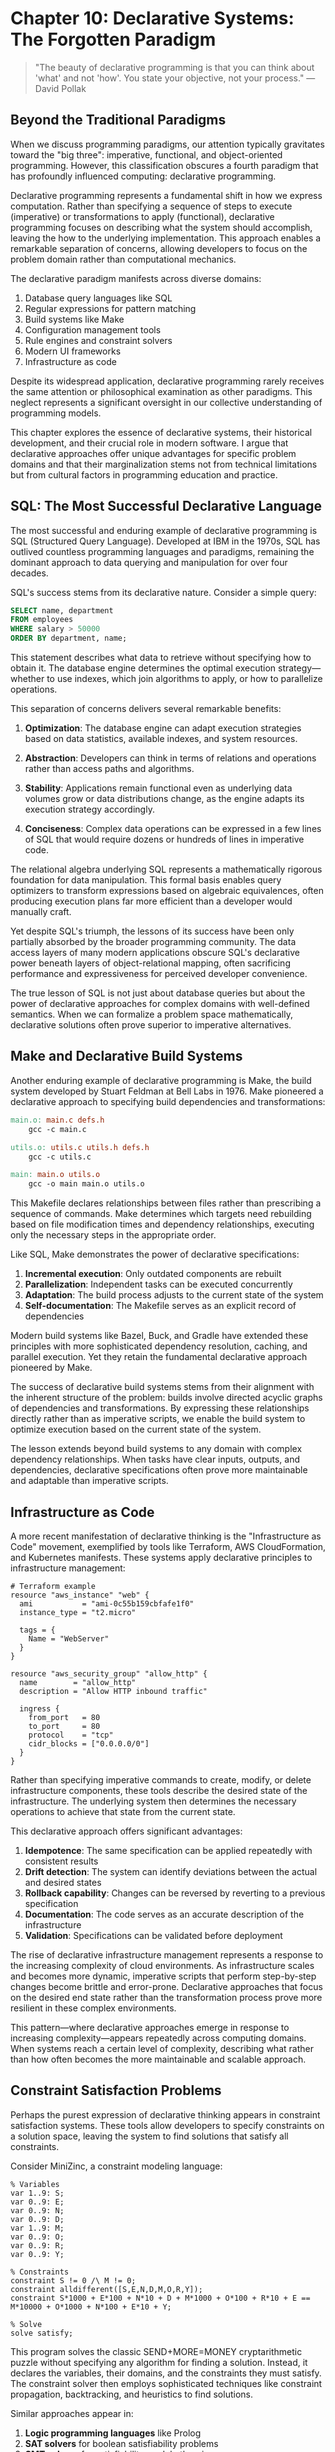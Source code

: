 * Chapter 10: Declarative Systems: The Forgotten Paradigm

#+BEGIN_QUOTE
"The beauty of declarative programming is that you can think about 'what' and not 'how'. You state your objective, not your process."
— David Pollak
#+END_QUOTE

** Beyond the Traditional Paradigms

When we discuss programming paradigms, our attention typically gravitates toward the "big three": imperative, functional, and object-oriented programming. However, this classification obscures a fourth paradigm that has profoundly influenced computing: declarative programming.

Declarative programming represents a fundamental shift in how we express computation. Rather than specifying a sequence of steps to execute (imperative) or transformations to apply (functional), declarative programming focuses on describing what the system should accomplish, leaving the how to the underlying implementation. This approach enables a remarkable separation of concerns, allowing developers to focus on the problem domain rather than computational mechanics.

The declarative paradigm manifests across diverse domains:

1. Database query languages like SQL
2. Regular expressions for pattern matching
3. Build systems like Make
4. Configuration management tools
5. Rule engines and constraint solvers
6. Modern UI frameworks
7. Infrastructure as code

Despite its widespread application, declarative programming rarely receives the same attention or philosophical examination as other paradigms. This neglect represents a significant oversight in our collective understanding of programming models.

This chapter explores the essence of declarative systems, their historical development, and their crucial role in modern software. I argue that declarative approaches offer unique advantages for specific problem domains and that their marginalization stems not from technical limitations but from cultural factors in programming education and practice.

** SQL: The Most Successful Declarative Language

The most successful and enduring example of declarative programming is SQL (Structured Query Language). Developed at IBM in the 1970s, SQL has outlived countless programming languages and paradigms, remaining the dominant approach to data querying and manipulation for over four decades.

SQL's success stems from its declarative nature. Consider a simple query:

#+BEGIN_SRC sql :tangle ../examples/sql/employee_query.sql :mkdirp yes
SELECT name, department
FROM employees
WHERE salary > 50000
ORDER BY department, name;
#+END_SRC

This statement describes what data to retrieve without specifying how to obtain it. The database engine determines the optimal execution strategy—whether to use indexes, which join algorithms to apply, or how to parallelize operations.

This separation of concerns delivers several remarkable benefits:

1. *Optimization*: The database engine can adapt execution strategies based on data statistics, available indexes, and system resources.

2. *Abstraction*: Developers can think in terms of relations and operations rather than access paths and algorithms.

3. *Stability*: Applications remain functional even as underlying data volumes grow or data distributions change, as the engine adapts its execution strategy accordingly.

4. *Conciseness*: Complex data operations can be expressed in a few lines of SQL that would require dozens or hundreds of lines in imperative code.

The relational algebra underlying SQL represents a mathematically rigorous foundation for data manipulation. This formal basis enables query optimizers to transform expressions based on algebraic equivalences, often producing execution plans far more efficient than a developer would manually craft.

Yet despite SQL's triumph, the lessons of its success have been only partially absorbed by the broader programming community. The data access layers of many modern applications obscure SQL's declarative power beneath layers of object-relational mapping, often sacrificing performance and expressiveness for perceived developer convenience.

The true lesson of SQL is not just about database queries but about the power of declarative approaches for complex domains with well-defined semantics. When we can formalize a problem space mathematically, declarative solutions often prove superior to imperative alternatives.

** Make and Declarative Build Systems

Another enduring example of declarative programming is Make, the build system developed by Stuart Feldman at Bell Labs in 1976. Make pioneered a declarative approach to specifying build dependencies and transformations:

#+BEGIN_SRC makefile :tangle ../examples/make/simple_build.mk :mkdirp yes
main.o: main.c defs.h
	gcc -c main.c

utils.o: utils.c utils.h defs.h
	gcc -c utils.c

main: main.o utils.o
	gcc -o main main.o utils.o
#+END_SRC

This Makefile declares relationships between files rather than prescribing a sequence of commands. Make determines which targets need rebuilding based on file modification times and dependency relationships, executing only the necessary steps in the appropriate order.

Like SQL, Make demonstrates the power of declarative specifications:

1. *Incremental execution*: Only outdated components are rebuilt
2. *Parallelization*: Independent tasks can be executed concurrently
3. *Adaptation*: The build process adjusts to the current state of the system
4. *Self-documentation*: The Makefile serves as an explicit record of dependencies

Modern build systems like Bazel, Buck, and Gradle have extended these principles with more sophisticated dependency resolution, caching, and parallel execution. Yet they retain the fundamental declarative approach pioneered by Make.

The success of declarative build systems stems from their alignment with the inherent structure of the problem: builds involve directed acyclic graphs of dependencies and transformations. By expressing these relationships directly rather than as imperative scripts, we enable the build system to optimize execution based on the current state of the system.

The lesson extends beyond build systems to any domain with complex dependency relationships. When tasks have clear inputs, outputs, and dependencies, declarative specifications often prove more maintainable and adaptable than imperative scripts.

** Infrastructure as Code

A more recent manifestation of declarative thinking is the "Infrastructure as Code" movement, exemplified by tools like Terraform, AWS CloudFormation, and Kubernetes manifests. These systems apply declarative principles to infrastructure management:

#+BEGIN_SRC hcl :tangle ../examples/terraform/web_server.tf :mkdirp yes
# Terraform example
resource "aws_instance" "web" {
  ami           = "ami-0c55b159cbfafe1f0"
  instance_type = "t2.micro"
  
  tags = {
    Name = "WebServer"
  }
}

resource "aws_security_group" "allow_http" {
  name        = "allow_http"
  description = "Allow HTTP inbound traffic"
  
  ingress {
    from_port   = 80
    to_port     = 80
    protocol    = "tcp"
    cidr_blocks = ["0.0.0.0/0"]
  }
}
#+END_SRC

Rather than specifying imperative commands to create, modify, or delete infrastructure components, these tools describe the desired state of the infrastructure. The underlying system then determines the necessary operations to achieve that state from the current state.

This declarative approach offers significant advantages:

1. *Idempotence*: The same specification can be applied repeatedly with consistent results
2. *Drift detection*: The system can identify deviations between the actual and desired states
3. *Rollback capability*: Changes can be reversed by reverting to a previous specification
4. *Documentation*: The code serves as an accurate description of the infrastructure
5. *Validation*: Specifications can be validated before deployment

The rise of declarative infrastructure management represents a response to the increasing complexity of cloud environments. As infrastructure scales and becomes more dynamic, imperative scripts that perform step-by-step changes become brittle and error-prone. Declarative approaches that focus on the desired end state rather than the transformation process prove more resilient in these complex environments.

This pattern—where declarative approaches emerge in response to increasing complexity—appears repeatedly across computing domains. When systems reach a certain level of complexity, describing what rather than how often becomes the more maintainable and scalable approach.

** Constraint Satisfaction Problems

Perhaps the purest expression of declarative thinking appears in constraint satisfaction systems. These tools allow developers to specify constraints on a solution space, leaving the system to find solutions that satisfy all constraints.

Consider MiniZinc, a constraint modeling language:

#+BEGIN_SRC minizinc :tangle ../examples/minizinc/send_more_money.mzn :mkdirp yes
% Variables
var 1..9: S;
var 0..9: E;
var 0..9: N;
var 0..9: D;
var 1..9: M;
var 0..9: O;
var 0..9: R;
var 0..9: Y;

% Constraints
constraint S != 0 /\ M != 0;
constraint alldifferent([S,E,N,D,M,O,R,Y]);
constraint S*1000 + E*100 + N*10 + D + M*1000 + O*100 + R*10 + E == M*10000 + O*1000 + N*100 + E*10 + Y;

% Solve
solve satisfy;
#+END_SRC

This program solves the classic SEND+MORE=MONEY cryptarithmetic puzzle without specifying any algorithm for finding a solution. Instead, it declares the variables, their domains, and the constraints they must satisfy. The constraint solver then employs sophisticated techniques like constraint propagation, backtracking, and heuristics to find solutions.

Similar approaches appear in:

1. *Logic programming languages* like Prolog
2. *SAT solvers* for boolean satisfiability problems
3. *SMT solvers* for satisfiability modulo theories
4. *Answer Set Programming* for knowledge representation and reasoning

These systems shine for combinatorial problems where the solution space is vast but highly constrained. Rather than trying to design an algorithm to navigate this space efficiently, developers can focus on modeling the problem constraints accurately.

The power of constraint-based approaches is their ability to leverage domain-specific solvers with highly optimized algorithms. The developer doesn't need expertise in these algorithms—only in expressing the problem constraints correctly.

This represents perhaps the purest form of declarative thinking: the complete separation of problem specification from solution mechanisms. Yet despite their power, constraint-based approaches remain niche in mainstream software development, often overshadowed by more familiar imperative techniques.

** Declarative User Interfaces

A domain where declarative approaches have gained significant traction is user interface development. Modern UI frameworks like React, SwiftUI, and Flutter employ declarative programming models:

#+BEGIN_SRC jsx :tangle ../examples/react/user_profile.jsx :mkdirp yes
// React example
function UserProfile({ user }) {
  return (
    <div className="profile">
      <img src={user.avatarUrl} alt={user.name} />
      <h2>{user.name}</h2>
      {user.isAdmin && <AdminBadge />}
      <p>{user.bio}</p>
    </div>
  );
}
#+END_SRC

Rather than imperatively manipulating DOM elements, React developers declare what the UI should look like based on the current application state. The framework determines how to efficiently update the DOM to reflect this description.

This declarative approach offers several advantages:

1. *Predictability*: UI rendering becomes a pure function of application state
2. *Testability*: Components can be tested by validating their output for given inputs
3. *Optimization*: The framework can optimize rendering updates
4. *Consistency*: The UI remains consistent with the application state
5. *Composition*: Components can be composed without side effects

The success of declarative UI frameworks stems from their alignment with the inherent structure of user interfaces: UIs represent views of application state. By expressing this relationship directly rather than through imperative manipulations, we create more maintainable and predictable interfaces.

This shift toward declarative UIs represents one of the most significant paradigm changes in mainstream programming in recent years. It demonstrates that declarative approaches can gain widespread adoption when they offer compelling advantages over imperative alternatives.

** The Declarative Divide in Programming Languages

Despite the success of declarative systems in specific domains, most general-purpose programming languages remain predominantly imperative or object-oriented. Even functional languages, which embrace declarative principles for data transformation, often resort to imperative approaches for I/O, state management, and effects.

Why does this divide persist? Several factors contribute:

1. *Comfort and familiarity*: Imperative programming aligns more closely with how we intuitively give instructions.

2. *Education*: Programming education typically begins with imperative concepts, establishing them as the default paradigm.

3. *Control*: Imperative programming provides a sense of direct control over execution that developers are reluctant to relinquish.

4. *General-purpose vs. domain-specific*: Declarative approaches excel in well-defined domains but can feel constraining for general-purpose programming.

5. *Performance concerns*: Developers often believe (sometimes correctly) that controlling execution directly leads to better performance.

The divide is not merely technical but cultural and psychological. The imperative mindset—specifying how to perform tasks step by step—permeates programming culture and shapes how developers approach problems.

Yet this mindset can become a limitation. Many problems are more naturally expressed declaratively, and forcing them into imperative models introduces unnecessary complexity and brittleness.

** The Hidden Cost of Imperative Thinking

The dominance of imperative thinking imposes significant costs on software development:

1. *Accidental complexity*: Imperative code often combines what should be done with how it should be accomplished, increasing complexity.

2. *Maintenance burden*: Step-by-step instructions are typically more verbose and harder to maintain than declarative specifications.

3. *Limited adaptability*: Explicit execution paths make it difficult for systems to adapt to changing conditions.

4. *Optimization barriers*: Hard-coded algorithms prevent runtime systems from applying optimizations based on actual execution contexts.

5. *Cognitive load*: Developers must maintain mental models of execution flow rather than focusing purely on problem semantics.

Perhaps most significantly, imperative thinking limits our ability to leverage specialized execution engines. When we specify exactly how something should be done, we prevent the system from applying domain-specific knowledge and optimizations.

Consider the difference between these approaches to data processing:

**Imperative:**
#+BEGIN_SRC java :tangle ../examples/java/imperative_filtering.java :mkdirp yes
List<Person> result = new ArrayList<>();
for (Person p : people) {
    if (p.getAge() > 21) {
        result.add(p);
    }
}
Collections.sort(result, new Comparator<Person>() {
    public int compare(Person p1, Person p2) {
        return p1.getName().compareTo(p2.getName());
    }
});
#+END_SRC

**Declarative (Java Streams):**
#+BEGIN_SRC java :tangle ../examples/java/declarative_filtering.java :mkdirp yes
List<Person> result = people.stream()
    .filter(p -> p.getAge() > 21)
    .sorted(Comparator.comparing(Person::getName))
    .collect(Collectors.toList());
#+END_SRC

The declarative version not only is more concise but also enables the runtime to apply optimizations like:
- Parallelizing the operations
- Short-circuiting when possible
- Fusing operations to reduce intermediate data
- Specializing implementation based on data characteristics

By specifying what to compute rather than how to compute it, we enable the system to adapt execution to the specific context.

** Towards More Declarative Systems

The success of declarative approaches in specific domains suggests that expanding declarative thinking could benefit software development more broadly. Several promising directions emerge:

1. *Polyglot programming*: Combining declarative domain-specific languages with imperative general-purpose languages, using each where most appropriate.

2. *Language evolution*: Incorporating more declarative features into mainstream languages, as Java did with Streams and Python with comprehensions.

3. *Framework design*: Creating frameworks that expose declarative interfaces while handling imperative details underneath.

4. *Education*: Teaching declarative thinking alongside imperative programming from the beginning, rather than treating it as an advanced topic.

5. *Tool development*: Building better tools for developing, debugging, and optimizing declarative code.

The goal is not to replace imperative programming entirely but to expand our collective toolkit, applying declarative approaches where they offer genuine advantages.

** Conclusion: Reclaiming Declarative Thinking

Declarative programming represents not just another paradigm but a fundamentally different way of conceptualizing computation. By focusing on what to compute rather than how to compute it, declarative approaches enable higher levels of abstraction, greater adaptability, and more effective optimization.

The success of declarative systems across domains—from SQL to build systems to user interfaces—demonstrates their power and applicability. Yet declarative thinking remains underrepresented in programming education, language design, and development culture.

This marginalization represents a significant lost opportunity. As software systems grow more complex and domains more specialized, the ability to separate problem specifications from execution mechanics becomes increasingly valuable.

Reclaiming declarative thinking means recognizing when problems are better expressed in terms of relationships, constraints, and transformations rather than step-by-step instructions. It means developing languages, tools, and frameworks that support declarative expression while maintaining performance and usability.

Most importantly, it means expanding our mental models of computation beyond the imperative paradigm that has dominated programming culture. By embracing declarative thinking alongside imperative, functional, and object-oriented approaches, we enrich our ability to solve complex problems effectively and elegantly.